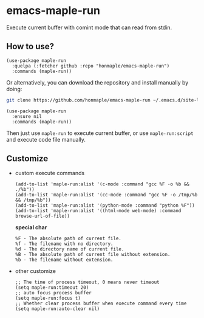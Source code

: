 * emacs-maple-run
  Execute current buffer with comint mode that can read from stdin.

** How to use?
   #+begin_src elisp
     (use-package maple-run
       :quelpa (:fetcher github :repo "honmaple/emacs-maple-run")
       :commands (maple-run))
   #+end_src

   Or alternatively, you can download the repository and install manually by doing:
   #+begin_src bash
   git clone https://github.com/honmaple/emacs-maple-run ~/.emacs.d/site-lisp/maple-run
   #+end_src

   #+begin_src elisp
     (use-package maple-run
       :ensure nil
       :commands (maple-run))
   #+end_src
   
   Then just use =maple-run= to execute current buffer, or use =maple-run:script= and execute code file manually.

** Customize
   - custom execute commands
     #+begin_src elisp
       (add-to-list 'maple-run:alist '(c-mode :command "gcc %F -o %b && ./%b"))
       (add-to-list 'maple-run:alist '(cc-mode :command "gcc %F -o /tmp/%b && /tmp/%b"))
       (add-to-list 'maple-run:alist '(python-mode :command "python %F"))
       (add-to-list 'maple-run:alist '((html-mode web-mode) :command browse-url-of-file))
     #+end_src

     *special char*
     #+begin_example
     %F - The absolute path of current file.
     %f - The filename with no directory.
     %d - The directory name of current file.
     %B - The absolute path of current file without extension.
     %b - The filename without extension.
     #+end_example
     
   - other customize
     #+begin_src elisp
       ;; The time of process timeout, 0 means never timeout
       (setq maple-run:timeout 20)
       ;; auto focus process buffer
       (setq maple-run:focus t)
       ;; Whether clear process buffer when execute command every time
       (setq maple-run:auto-clear nil)
     #+end_src


